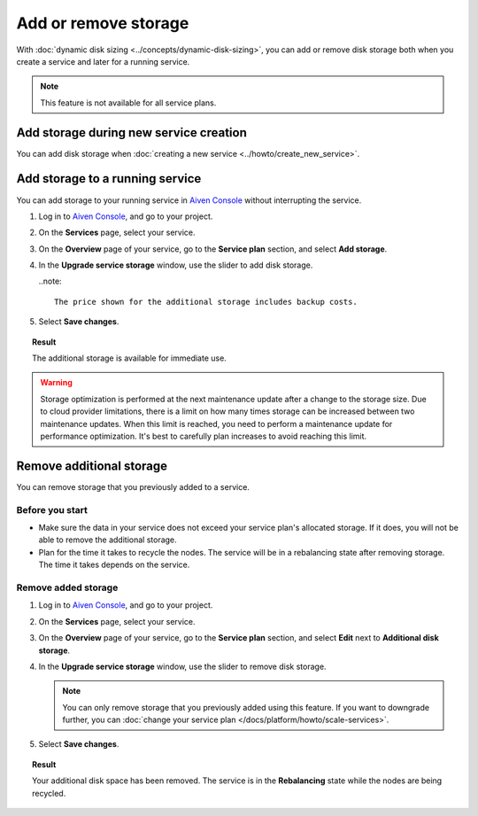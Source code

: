 Add or remove storage 
=======================

With :doc:`dynamic disk sizing <../concepts/dynamic-disk-sizing>`, you can add or remove disk storage both when you create a service and later for a running service. 

.. note::
   This feature is not available for all service plans.

Add storage during new service creation
-----------------------------------------

You can add disk storage when :doc:`creating a new service <../howto/create_new_service>`. 

Add storage to a running service
---------------------------------

You can add storage to your running service in `Aiven Console <https://console.aiven.io/>`_ without interrupting the service. 

#. Log in to `Aiven Console <https://console.aiven.io/>`_, and go to your project.

#. On the **Services** page, select your service.

#. On the **Overview** page of your service, go to the **Service plan** section, and select **Add storage**. 

#. In the **Upgrade service storage** window, use the slider to add disk storage.

   ..note::
      
      The price shown for the additional storage includes backup costs.

#. Select **Save changes**.

.. topic:: Result
   
   The additional storage is available for immediate use.  

.. warning::

   Storage optimization is performed at the next maintenance update after a change to the storage size. Due to cloud provider limitations, there is a limit on how many times storage can be increased between two maintenance updates. When this limit is reached, you need to perform a maintenance update for performance optimization. It's best to carefully plan increases to avoid reaching this limit.

Remove additional storage
---------------------------

You can remove storage that you previously added to a service.

Before you start
''''''''''''''''

- Make sure the data in your service does not exceed your service plan's allocated storage. If it does, you will not be able to remove the additional storage. 
- Plan for the time it takes to recycle the nodes. The service will be in a rebalancing state after removing storage. The time it takes depends on the service. 

Remove added storage
''''''''''''''''''''

#. Log in to `Aiven Console <https://console.aiven.io/>`_, and go to your project.

#. On the **Services** page, select your service.

#. On the **Overview** page of your service, go to the **Service plan** section, and select **Edit** next to **Additional disk storage**. 

#. In the **Upgrade service storage** window, use the slider to remove disk storage. 

   .. note::
      You can only remove storage that you previously added using this feature. If you want to downgrade further, you can :doc:`change your service plan </docs/platform/howto/scale-services>`.

#. Select **Save changes**. 

.. topic:: Result

   Your additional disk space has been removed. The service is in the **Rebalancing** state while the nodes are being recycled. 
